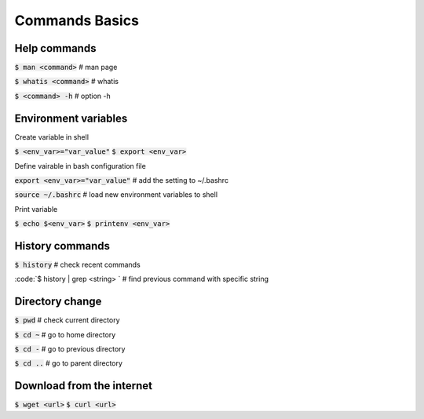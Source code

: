 Commands Basics
========

Help commands
--------

:code:`$ man <command>`     # man page

:code:`$ whatis <command>`  # whatis 

:code:`$ <command> -h`      # option -h


Environment variables
--------

Create variable in shell

:code:`$ <env_var>="var_value"`
:code:`$ export <env_var>`

Define vairable in bash configuration file

:code:`export <env_var>="var_value"` # add the setting to ~/.bashrc

:code:`source ~/.bashrc`             # load new environment variables to shell

Print variable

:code:`$ echo $<env_var>`
:code:`$ printenv <env_var>`


History commands
--------

:code:`$ history`                   # check recent commands

:code:`$ history | grep <string> `  # find previous command with specific string


Directory change
--------

:code:`$ pwd`   # check current directory

:code:`$ cd ~`  # go to home directory

:code:`$ cd -`  # go to previous directory

:code:`$ cd ..` # go to parent directory


Download from the internet
--------

:code:`$ wget <url>` 
:code:`$ curl <url>` 